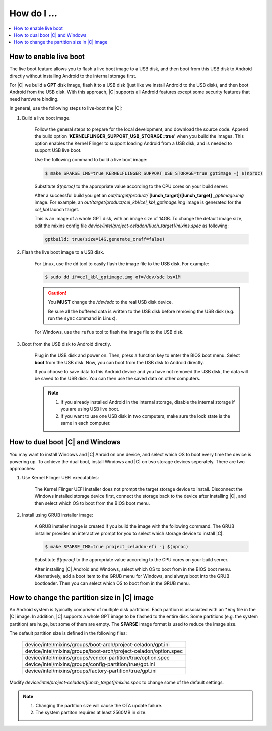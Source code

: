 .. _how-to:

How do I ...
============

.. contents::
    :depth: 1
    :local:

How to enable live boot
-----------------------

The live boot feature allows you to flash a live boot image to a USB disk, and then boot from this USB disk to Android directly without installing Android to the internal storage first.

For |C| we build a **GPT** disk image, flash it to a USB disk (just like we install Android to the USB disk), and then boot Android from the USB disk. With this approach, |C| supports all Android features except some security features that need hardware binding.

In general, use the following steps to live-boot the |C|:

#. Build a live boot image.

    Follow the general steps to prepare for the local development, and download the source code. Append the build option '**KERNELFLINGER_SUPPORT_USB_STORAGE=true**' when you build the images. This option enables the Kernel Flinger to support loading Android from a USB disk, and is needed to support USB live boot.

    Use the following command to build a live boot image:

    .. code-block:: bash

        $ make SPARSE_IMG=true KERNELFLINGER_SUPPORT_USB_STORAGE=true gptimage -j $(nproc)

    Substitute *$(nproc)* to the appropriate value according to the CPU cores on your build server.

    After a successful build you get an *out/target/product/* **[lunch_target]/[lunch_target]** *_gptimage.img* image. For example, an *out/target/product/cel_kbl/cel_kbl_gptimage.img* image is generated for the *cel_kbl* launch target.

    This is an image of a whole GPT disk, with an image size of 14GB. To change the default image size, edit the mixins config file *device/intel/project-celadon/[luch_target]/mixins.spec* as following:

    .. code-block:: none

        gptbuild: true(size=14G,generate_craff=false)

#. Flash the live boot image to a USB disk.

    For Linux, use the ``dd`` tool to easily flash the image file to the USB disk. For example:

    .. code-block:: bash

        $ sudo dd if=cel_kbl_gptimage.img of=/dev/sdc bs=1M

    .. caution::
        You **MUST** change the */dev/sdc* to the real USB disk device.

        Be sure all the buffered data is written to the USB disk before removing the USB disk (e.g. run the ``sync`` command in Linux).

    For Windows, use the ``rufus`` tool to flash the image file to the USB disk.

#. Boot from the USB disk to Android directly.

    Plug in the USB disk and power on. Then, press a function key to enter the BIOS boot menu. Select **boot** from the USB disk. Now, you can boot from the USB disk to Android directly.

    If you choose to save data to this Android device and you have not removed the USB disk, the data will be saved to the USB disk. You can then use the saved data on other computers.

    .. note::
        #. If you already installed Android in the internal storage, disable the internal storage if you are using USB live boot.
        #. If you want to use one USB disk in two computers, make sure the lock state is the same in each computer.

How to dual boot |C| and Windows
--------------------------------

You may want to install Windows and |C| Anroid on one device, and select which OS to boot every time the device is powering up. To achieve the dual boot, install Windows and |C| on two storage devices seperately. There are two approaches:

#. Use Kernel Flinger UEFI executables:

    The Kernel Flinger UEFI installer does not prompt the target storage device to install. Disconnect the Windows installed storage device first, connect the storage back to the device after installing |C|, and then select which OS to boot from the BIOS boot menu.

#. Install using GRUB installer image:

    A GRUB installer image is created if you build the image with the following command. The GRUB installer provides an interactive prompt for you to select which storage device to install |C|.

    .. code-block:: bash

        $ make SPARSE_IMG=true project_celadon-efi -j $(nproc)

    Substitute *$(nproc)* to the appropriate value according to the CPU cores on your build server.

    After installing |C| Android and Windows, select which OS to boot from in the BIOS boot menu. Alternatively, add a boot item to the GRUB menu for Windows, and always boot into the GRUB bootloader. Then you can select which OS to boot from in the GRUB menu.

How to change the partition size in |C| image
---------------------------------------------
An Android system is typically comprised of multiple disk partitions. Each parition is associated with an *\*.img* file in the |C| image. In addition, |C| supports a whole GPT image to be flashed to the entire disk.
Some partitions (e.g. the system partition) are huge, but some of them are empty. The **SPARSE** image format is used to reduce the image size.

The default partition size is defined in the following files:

    .. list-table::

        * - device/intel/mixins/groups/boot-arch/project-celadon/gpt.ini
        * - device/intel/mixins/groups/boot-arch/project-celadon/option.spec
        * - device/intel/mixins/groups/vendor-partition/true/option.spec
        * - device/intel/mixins/groups/config-partition/true/gpt.ini
        * - device/intel/mixins/groups/factory-partition/true/gpt.ini

Modify *device/intel/project-celadon/[lunch_target]/mixins.spec* to change some of the default settings.

.. note::
    1. Changing the partition size will cause the OTA update failure.
    2. The system partiton requires at least 2560MB in size.
